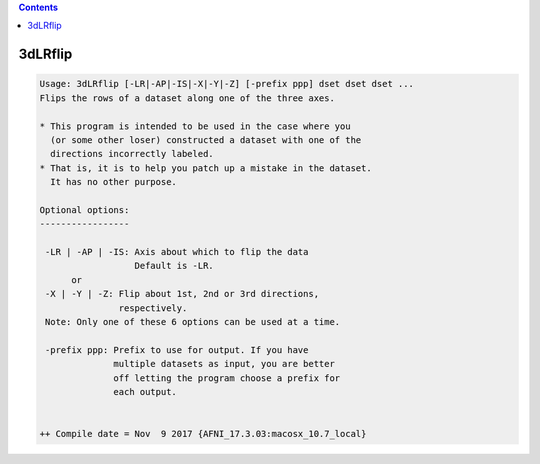 .. contents:: 
    :depth: 4 

********
3dLRflip
********

.. code-block:: none

    Usage: 3dLRflip [-LR|-AP|-IS|-X|-Y|-Z] [-prefix ppp] dset dset dset ...
    Flips the rows of a dataset along one of the three axes.
    
    * This program is intended to be used in the case where you
      (or some other loser) constructed a dataset with one of the 
      directions incorrectly labeled. 
    * That is, it is to help you patch up a mistake in the dataset.
      It has no other purpose.
    
    Optional options:
    -----------------
    
     -LR | -AP | -IS: Axis about which to flip the data
                      Default is -LR.
          or
     -X | -Y | -Z: Flip about 1st, 2nd or 3rd directions,
                   respectively. 
     Note: Only one of these 6 options can be used at a time.
            
     -prefix ppp: Prefix to use for output. If you have 
                  multiple datasets as input, you are better
                  off letting the program choose a prefix for
                  each output.
    
    
    ++ Compile date = Nov  9 2017 {AFNI_17.3.03:macosx_10.7_local}
